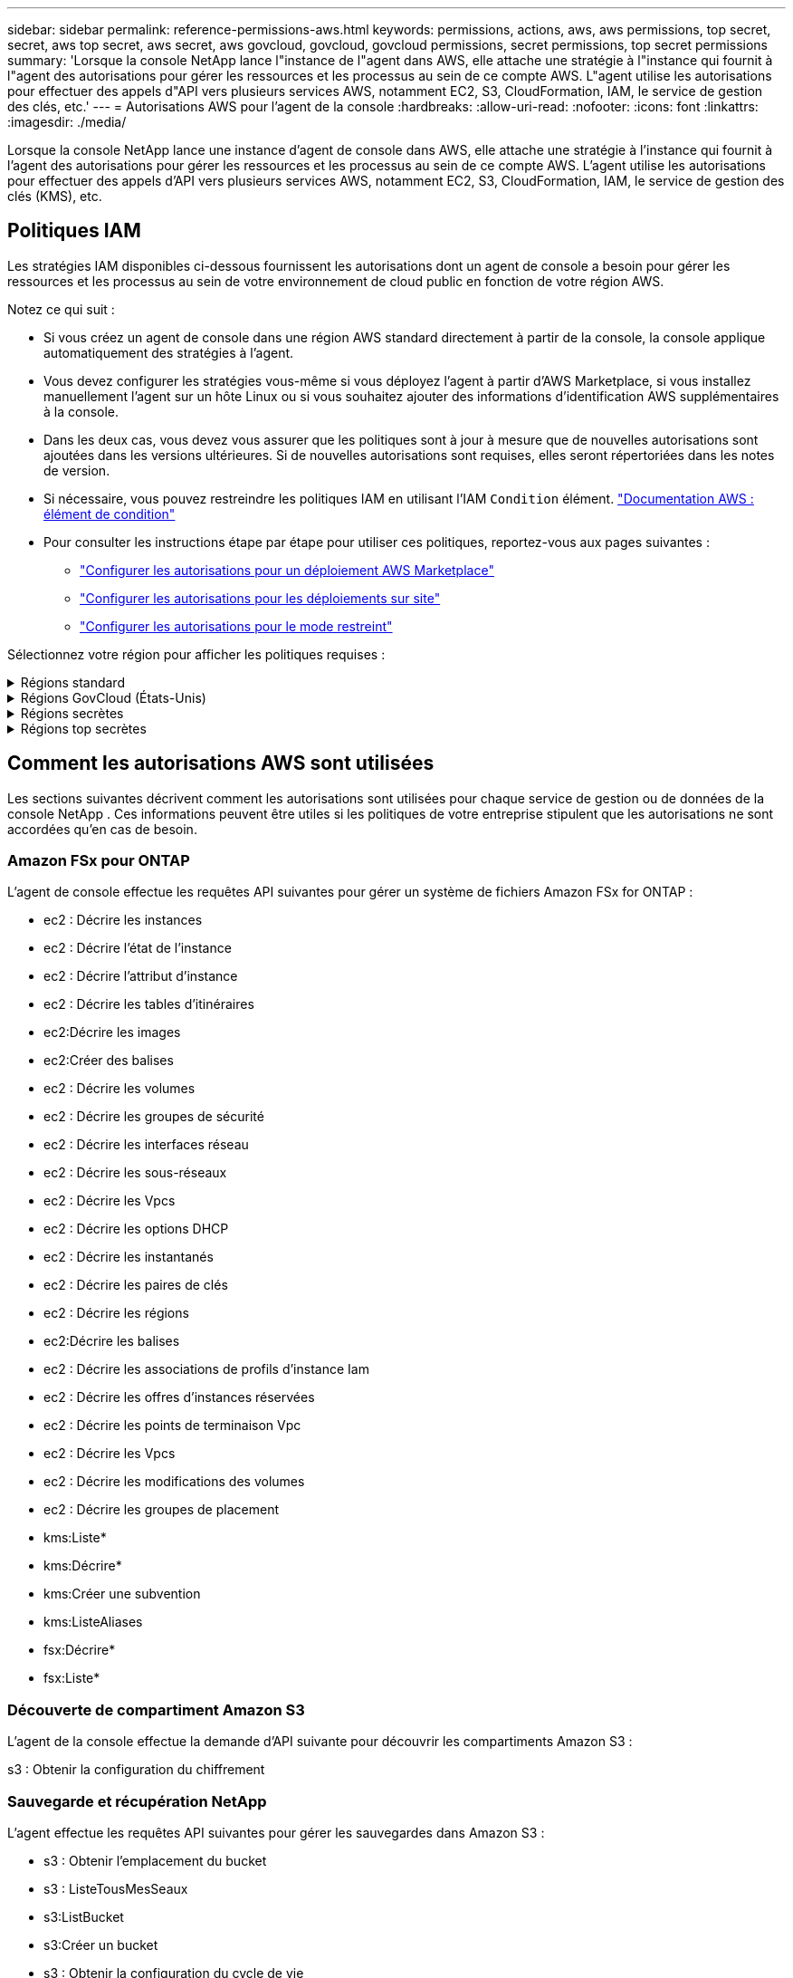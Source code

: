 ---
sidebar: sidebar 
permalink: reference-permissions-aws.html 
keywords: permissions, actions, aws, aws permissions, top secret, secret, aws top secret, aws secret, aws govcloud, govcloud, govcloud permissions, secret permissions, top secret permissions 
summary: 'Lorsque la console NetApp lance l"instance de l"agent dans AWS, elle attache une stratégie à l"instance qui fournit à l"agent des autorisations pour gérer les ressources et les processus au sein de ce compte AWS.  L"agent utilise les autorisations pour effectuer des appels d"API vers plusieurs services AWS, notamment EC2, S3, CloudFormation, IAM, le service de gestion des clés, etc.' 
---
= Autorisations AWS pour l'agent de la console
:hardbreaks:
:allow-uri-read: 
:nofooter: 
:icons: font
:linkattrs: 
:imagesdir: ./media/


[role="lead"]
Lorsque la console NetApp lance une instance d'agent de console dans AWS, elle attache une stratégie à l'instance qui fournit à l'agent des autorisations pour gérer les ressources et les processus au sein de ce compte AWS.  L'agent utilise les autorisations pour effectuer des appels d'API vers plusieurs services AWS, notamment EC2, S3, CloudFormation, IAM, le service de gestion des clés (KMS), etc.



== Politiques IAM

Les stratégies IAM disponibles ci-dessous fournissent les autorisations dont un agent de console a besoin pour gérer les ressources et les processus au sein de votre environnement de cloud public en fonction de votre région AWS.

Notez ce qui suit :

* Si vous créez un agent de console dans une région AWS standard directement à partir de la console, la console applique automatiquement des stratégies à l'agent.
* Vous devez configurer les stratégies vous-même si vous déployez l'agent à partir d'AWS Marketplace, si vous installez manuellement l'agent sur un hôte Linux ou si vous souhaitez ajouter des informations d'identification AWS supplémentaires à la console.
* Dans les deux cas, vous devez vous assurer que les politiques sont à jour à mesure que de nouvelles autorisations sont ajoutées dans les versions ultérieures.  Si de nouvelles autorisations sont requises, elles seront répertoriées dans les notes de version.
* Si nécessaire, vous pouvez restreindre les politiques IAM en utilisant l'IAM `Condition` élément. https://docs.aws.amazon.com/IAM/latest/UserGuide/reference_policies_elements_condition.html["Documentation AWS : élément de condition"^]
* Pour consulter les instructions étape par étape pour utiliser ces politiques, reportez-vous aux pages suivantes :
+
** link:task-install-agent-aws-marketplace.html#step-2-set-up-aws-permissions["Configurer les autorisations pour un déploiement AWS Marketplace"]
** link:task-install-agent-on-prem.html#agent-permission-aws-azure["Configurer les autorisations pour les déploiements sur site"]
** link:task-prepare-restricted-mode.html#step-6-prepare-cloud-permissions["Configurer les autorisations pour le mode restreint"]




Sélectionnez votre région pour afficher les politiques requises :

.Régions standard
[%collapsible]
====
Pour les régions standard, les autorisations sont réparties sur deux politiques.  Deux politiques sont requises en raison d'une limite de taille maximale de caractères pour les politiques gérées dans AWS.

[role="tabbed-block"]
=====
.Politique n°1
--
[source, json]
----
{
    "Version": "2012-10-17",
    "Statement": [
        {
            "Action": [
                "ec2:DescribeAvailabilityZones",
                "ec2:DescribeInstances",
                "ec2:DescribeInstanceStatus",
                "ec2:RunInstances",
                "ec2:ModifyInstanceAttribute",
                "ec2:DescribeInstanceAttribute",
                "ec2:DescribeRouteTables",
                "ec2:DescribeImages",
                "ec2:CreateTags",
                "ec2:CreateVolume",
                "ec2:DescribeVolumes",
                "ec2:ModifyVolumeAttribute",
                "ec2:CreateSecurityGroup",
                "ec2:DescribeSecurityGroups",
                "ec2:RevokeSecurityGroupEgress",
                "ec2:AuthorizeSecurityGroupEgress",
                "ec2:AuthorizeSecurityGroupIngress",
                "ec2:RevokeSecurityGroupIngress",
                "ec2:CreateNetworkInterface",
                "ec2:DescribeNetworkInterfaces",
                "ec2:ModifyNetworkInterfaceAttribute",
                "ec2:DescribeSubnets",
                "ec2:DescribeVpcs",
                "ec2:DescribeDhcpOptions",
                "ec2:CreateSnapshot",
                "ec2:DescribeSnapshots",
                "ec2:GetConsoleOutput",
                "ec2:DescribeKeyPairs",
                "ec2:DescribeRegions",
                "ec2:DescribeTags",
                "ec2:AssociateIamInstanceProfile",
                "ec2:DescribeIamInstanceProfileAssociations",
                "ec2:DisassociateIamInstanceProfile",
                "ec2:CreatePlacementGroup",
                "ec2:DescribeReservedInstancesOfferings",
                "ec2:AssignPrivateIpAddresses",
                "ec2:CreateRoute",
                "ec2:DescribeVpcs",
                "ec2:ReplaceRoute",
                "ec2:UnassignPrivateIpAddresses",
                "ec2:DeleteSecurityGroup",
                "ec2:DeleteNetworkInterface",
                "ec2:DeleteSnapshot",
                "ec2:DeleteTags",
                "ec2:DeleteRoute",
                "ec2:DeletePlacementGroup",
                "ec2:DescribePlacementGroups",
                "ec2:DescribeVolumesModifications",
                "ec2:ModifyVolume",
                "cloudformation:CreateStack",
                "cloudformation:DescribeStacks",
                "cloudformation:DescribeStackEvents",
                "cloudformation:ValidateTemplate",
                "cloudformation:DeleteStack",
                "iam:PassRole",
                "iam:CreateRole",
                "iam:PutRolePolicy",
                "iam:CreateInstanceProfile",
                "iam:AddRoleToInstanceProfile",
                "iam:RemoveRoleFromInstanceProfile",
                "iam:ListInstanceProfiles",
                "iam:DeleteRole",
                "iam:DeleteRolePolicy",
                "iam:DeleteInstanceProfile",
                "iam:GetRolePolicy",
                "iam:GetRole",
                "sts:DecodeAuthorizationMessage",
                "sts:AssumeRole",
                "s3:GetBucketTagging",
                "s3:GetBucketLocation",
                "s3:ListBucket",
                "s3:CreateBucket",
                "s3:GetLifecycleConfiguration",
                "s3:ListBucketVersions",
                "s3:GetBucketPolicyStatus",
                "s3:GetBucketPublicAccessBlock",
                "s3:GetBucketPolicy",
                "s3:GetBucketAcl",
                "s3:PutObjectTagging",
                "s3:GetObjectTagging",
                "s3:DeleteObject",
                "s3:DeleteObjectVersion",
                "s3:PutObject",
                "s3:ListAllMyBuckets",
                "s3:GetObject",
                "s3:GetEncryptionConfiguration",
                "kms:List*",
                "kms:ReEncrypt*",
                "kms:Describe*",
                "kms:CreateGrant",
                "fsx:Describe*",
                "fsx:List*",
                "kms:GenerateDataKeyWithoutPlaintext"
            ],
            "Resource": "*",
            "Effect": "Allow",
            "Sid": "cvoServicePolicy"
        },
        {
            "Action": [
                "ec2:StartInstances",
                "ec2:StopInstances",
                "ec2:DescribeInstances",
                "ec2:DescribeInstanceStatus",
                "ec2:RunInstances",
                "ec2:TerminateInstances",
                "ec2:DescribeInstanceAttribute",
                "ec2:DescribeImages",
                "ec2:CreateTags",
                "ec2:CreateVolume",
                "ec2:CreateSecurityGroup",
                "ec2:DescribeSubnets",
                "ec2:DescribeVpcs",
                "ec2:DescribeRegions",
                "cloudformation:CreateStack",
                "cloudformation:DeleteStack",
                "cloudformation:DescribeStacks",
                "kms:List*",
                "kms:Describe*",
                "ec2:DescribeVpcEndpoints",
                "kms:ListAliases",
                "athena:StartQueryExecution",
                "athena:GetQueryResults",
                "athena:GetQueryExecution",
                "glue:GetDatabase",
                "glue:GetTable",
                "glue:CreateTable",
                "glue:CreateDatabase",
                "glue:GetPartitions",
                "glue:BatchCreatePartition",
                "glue:BatchDeletePartition"
            ],
            "Resource": "*",
            "Effect": "Allow",
            "Sid": "backupPolicy"
        },
        {
            "Action": [
                "s3:GetBucketLocation",
                "s3:ListAllMyBuckets",
                "s3:ListBucket",
                "s3:CreateBucket",
                "s3:GetLifecycleConfiguration",
                "s3:PutLifecycleConfiguration",
                "s3:PutBucketTagging",
                "s3:ListBucketVersions",
                "s3:GetBucketAcl",
                "s3:PutBucketPublicAccessBlock",
                "s3:GetObject",
                "s3:PutEncryptionConfiguration",
                "s3:DeleteObject",
                "s3:DeleteObjectVersion",
                "s3:ListBucketMultipartUploads",
                "s3:PutObject",
                "s3:PutBucketAcl",
                "s3:AbortMultipartUpload",
                "s3:ListMultipartUploadParts",
                "s3:DeleteBucket",
                "s3:GetObjectVersionTagging",
                "s3:GetObjectVersionAcl",
                "s3:GetObjectRetention",
                "s3:GetObjectTagging",
                "s3:GetObjectVersion",
                "s3:PutObjectVersionTagging",
                "s3:PutObjectRetention",
                "s3:DeleteObjectTagging",
                "s3:DeleteObjectVersionTagging",
                "s3:GetBucketObjectLockConfiguration",
                "s3:GetBucketVersioning",
                "s3:PutBucketObjectLockConfiguration",
                "s3:PutBucketVersioning",
                "s3:BypassGovernanceRetention",
                "s3:PutBucketPolicy",
                "s3:PutBucketOwnershipControls"
            ],
            "Resource": [
                "arn:aws:s3:::netapp-backup-*"
            ],
            "Effect": "Allow",
            "Sid": "backupS3Policy"
        },
        {
            "Action": [
                "s3:CreateBucket",
                "s3:GetLifecycleConfiguration",
                "s3:PutLifecycleConfiguration",
                "s3:PutBucketTagging",
                "s3:ListBucketVersions",
                "s3:GetBucketPolicyStatus",
                "s3:GetBucketPublicAccessBlock",
                "s3:GetBucketAcl",
                "s3:GetBucketPolicy",
                "s3:PutBucketPublicAccessBlock",
                "s3:DeleteBucket"
            ],
            "Resource": [
                "arn:aws:s3:::fabric-pool*"
            ],
            "Effect": "Allow",
            "Sid": "fabricPoolS3Policy"
        },
        {
            "Action": [
                "ec2:DescribeRegions"
            ],
            "Resource": "*",
            "Effect": "Allow",
            "Sid": "fabricPoolPolicy"
        },
        {
            "Condition": {
                "StringLike": {
                    "ec2:ResourceTag/netapp-adc-manager": "*"
                }
            },
            "Action": [
                "ec2:StartInstances",
                "ec2:StopInstances",
                "ec2:TerminateInstances"
            ],
            "Resource": [
                "arn:aws:ec2:*:*:instance/*"
            ],
            "Effect": "Allow"
        },
        {
            "Condition": {
                "StringLike": {
                    "ec2:ResourceTag/WorkingEnvironment": "*"
                }
            },
            "Action": [
                "ec2:StartInstances",
                "ec2:TerminateInstances",
                "ec2:AttachVolume",
                "ec2:DetachVolume",
                "ec2:StopInstances",
                "ec2:DeleteVolume"
            ],
            "Resource": [
                "arn:aws:ec2:*:*:instance/*"
            ],
            "Effect": "Allow"
        },
        {
            "Action": [
                "ec2:AttachVolume",
                "ec2:DetachVolume"
            ],
            "Resource": [
                "arn:aws:ec2:*:*:volume/*"
            ],
            "Effect": "Allow"
        },
        {
            "Condition": {
                "StringLike": {
                    "ec2:ResourceTag/WorkingEnvironment": "*"
                }
            },
            "Action": [
                "ec2:DeleteVolume"
            ],
            "Resource": [
                "arn:aws:ec2:*:*:volume/*"
            ],
            "Effect": "Allow"
        }
    ]
}
----
--
.Politique n° 2
--
[source, json]
----
{
    "Version": "2012-10-17",
    "Statement": [
        {
            "Action": [
                "ec2:CreateTags",
                "ec2:DeleteTags",
                "ec2:DescribeTags",
                "tag:getResources",
                "tag:getTagKeys",
                "tag:getTagValues",
                "tag:TagResources",
                "tag:UntagResources"
            ],
            "Resource": "*",
            "Effect": "Allow",
            "Sid": "tagServicePolicy"
        }
    ]
}
----
--
=====
====
.Régions GovCloud (États-Unis)
[%collapsible]
====
[source, json]
----
{
    "Version": "2012-10-17",
    "Statement": [
        {
            "Effect": "Allow",
            "Action": [
                "iam:ListInstanceProfiles",
                "iam:CreateRole",
                "iam:DeleteRole",
                "iam:PutRolePolicy",
                "iam:CreateInstanceProfile",
                "iam:DeleteRolePolicy",
                "iam:AddRoleToInstanceProfile",
                "iam:RemoveRoleFromInstanceProfile",
                "iam:DeleteInstanceProfile",
                "ec2:ModifyVolumeAttribute",
                "sts:DecodeAuthorizationMessage",
                "ec2:DescribeImages",
                "ec2:DescribeRouteTables",
                "ec2:DescribeInstances",
                "iam:PassRole",
                "ec2:DescribeInstanceStatus",
                "ec2:RunInstances",
                "ec2:ModifyInstanceAttribute",
                "ec2:CreateTags",
                "ec2:CreateVolume",
                "ec2:DescribeVolumes",
                "ec2:DeleteVolume",
                "ec2:CreateSecurityGroup",
                "ec2:DeleteSecurityGroup",
                "ec2:DescribeSecurityGroups",
                "ec2:RevokeSecurityGroupEgress",
                "ec2:AuthorizeSecurityGroupEgress",
                "ec2:AuthorizeSecurityGroupIngress",
                "ec2:RevokeSecurityGroupIngress",
                "ec2:CreateNetworkInterface",
                "ec2:DescribeNetworkInterfaces",
                "ec2:DeleteNetworkInterface",
                "ec2:ModifyNetworkInterfaceAttribute",
                "ec2:DescribeSubnets",
                "ec2:DescribeVpcs",
                "ec2:DescribeDhcpOptions",
                "ec2:CreateSnapshot",
                "ec2:DeleteSnapshot",
                "ec2:DescribeSnapshots",
                "ec2:StopInstances",
                "ec2:GetConsoleOutput",
                "ec2:DescribeKeyPairs",
                "ec2:DescribeRegions",
                "ec2:DeleteTags",
                "ec2:DescribeTags",
                "cloudformation:CreateStack",
                "cloudformation:DeleteStack",
                "cloudformation:DescribeStacks",
                "cloudformation:DescribeStackEvents",
                "cloudformation:ValidateTemplate",
                "s3:GetObject",
                "s3:ListBucket",
                "s3:ListAllMyBuckets",
                "s3:GetBucketTagging",
                "s3:GetBucketLocation",
                "s3:CreateBucket",
                "s3:GetBucketPolicyStatus",
                "s3:GetBucketPublicAccessBlock",
                "s3:GetBucketAcl",
                "s3:GetBucketPolicy",
                "kms:List*",
                "kms:ReEncrypt*",
                "kms:Describe*",
                "kms:CreateGrant",
                "ec2:AssociateIamInstanceProfile",
                "ec2:DescribeIamInstanceProfileAssociations",
                "ec2:DisassociateIamInstanceProfile",
                "ec2:DescribeInstanceAttribute",
                "ec2:CreatePlacementGroup",
                "ec2:DeletePlacementGroup"
            ],
            "Resource": "*"
        },
        {
            "Sid": "fabricPoolPolicy",
            "Effect": "Allow",
            "Action": [
                "s3:DeleteBucket",
                "s3:GetLifecycleConfiguration",
                "s3:PutLifecycleConfiguration",
                "s3:PutBucketTagging",
                "s3:ListBucketVersions",
                "s3:GetBucketPolicyStatus",
                "s3:GetBucketPublicAccessBlock",
                "s3:GetBucketAcl",
                "s3:GetBucketPolicy",
                "s3:PutBucketPublicAccessBlock"
            ],
            "Resource": [
                "arn:aws-us-gov:s3:::fabric-pool*"
            ]
        },
        {
            "Sid": "backupPolicy",
            "Effect": "Allow",
            "Action": [
                "s3:DeleteBucket",
                "s3:GetLifecycleConfiguration",
                "s3:PutLifecycleConfiguration",
                "s3:PutBucketTagging",
                "s3:ListBucketVersions",
                "s3:GetObject",
                "s3:ListBucket",
                "s3:ListAllMyBuckets",
                "s3:GetBucketTagging",
                "s3:GetBucketLocation",
                "s3:GetBucketPolicyStatus",
                "s3:GetBucketPublicAccessBlock",
                "s3:GetBucketAcl",
                "s3:GetBucketPolicy",
                "s3:PutBucketPublicAccessBlock"
            ],
            "Resource": [
                "arn:aws-us-gov:s3:::netapp-backup-*"
            ]
        },
        {
            "Effect": "Allow",
            "Action": [
                "ec2:StartInstances",
                "ec2:TerminateInstances",
                "ec2:AttachVolume",
                "ec2:DetachVolume"
            ],
            "Condition": {
                "StringLike": {
                    "ec2:ResourceTag/WorkingEnvironment": "*"
                }
            },
            "Resource": [
                "arn:aws-us-gov:ec2:*:*:instance/*"
            ]
        },
        {
            "Effect": "Allow",
            "Action": [
                "ec2:AttachVolume",
                "ec2:DetachVolume"
            ],
            "Resource": [
                "arn:aws-us-gov:ec2:*:*:volume/*"
            ]
        }
    ]
}
----
====
.Régions secrètes
[%collapsible]
====
[source, json]
----
{
    "Version": "2012-10-17",
    "Statement": [{
            "Effect": "Allow",
            "Action": [
                "ec2:DescribeInstances",
                "ec2:DescribeInstanceStatus",
                "ec2:RunInstances",
                "ec2:ModifyInstanceAttribute",
                "ec2:DescribeRouteTables",
                "ec2:DescribeImages",
                "ec2:CreateTags",
                "ec2:CreateVolume",
                "ec2:DescribeVolumes",
                "ec2:ModifyVolumeAttribute",
                "ec2:DeleteVolume",
                "ec2:CreateSecurityGroup",
                "ec2:DeleteSecurityGroup",
                "ec2:DescribeSecurityGroups",
                "ec2:RevokeSecurityGroupEgress",
                "ec2:RevokeSecurityGroupIngress",
                "ec2:AuthorizeSecurityGroupEgress",
                "ec2:AuthorizeSecurityGroupIngress",
                "ec2:CreateNetworkInterface",
                "ec2:DescribeNetworkInterfaces",
                "ec2:DeleteNetworkInterface",
                "ec2:ModifyNetworkInterfaceAttribute",
                "ec2:DescribeSubnets",
                "ec2:DescribeVpcs",
                "ec2:DescribeDhcpOptions",
                "ec2:CreateSnapshot",
                "ec2:DeleteSnapshot",
                "ec2:DescribeSnapshots",
                "ec2:GetConsoleOutput",
                "ec2:DescribeKeyPairs",
                "ec2:DescribeRegions",
                "ec2:DeleteTags",
                "ec2:DescribeTags",
                "cloudformation:CreateStack",
                "cloudformation:DeleteStack",
                "cloudformation:DescribeStacks",
                "cloudformation:DescribeStackEvents",
                "cloudformation:ValidateTemplate",
                "iam:PassRole",
                "iam:CreateRole",
                "iam:DeleteRole",
                "iam:PutRolePolicy",
                "iam:CreateInstanceProfile",
                "iam:DeleteRolePolicy",
                "iam:AddRoleToInstanceProfile",
                "iam:RemoveRoleFromInstanceProfile",
                "iam:DeleteInstanceProfile",
                "s3:GetObject",
                "s3:ListBucket",
                "s3:GetBucketTagging",
                "s3:GetBucketLocation",
                "s3:ListAllMyBuckets",
                "kms:List*",
                "kms:Describe*",
                "ec2:AssociateIamInstanceProfile",
                "ec2:DescribeIamInstanceProfileAssociations",
                "ec2:DisassociateIamInstanceProfile",
                "ec2:DescribeInstanceAttribute",
                "ec2:CreatePlacementGroup",
                "ec2:DeletePlacementGroup",
                "iam:ListinstanceProfiles"
            ],
            "Resource": "*"
        },
        {
            "Sid": "fabricPoolPolicy",
            "Effect": "Allow",
            "Action": [
                "s3:DeleteBucket",
                "s3:GetLifecycleConfiguration",
                "s3:PutLifecycleConfiguration",
                "s3:PutBucketTagging",
                "s3:ListBucketVersions"
            ],
            "Resource": [
                "arn:aws-iso-b:s3:::fabric-pool*"
            ]
        },
        {
            "Effect": "Allow",
            "Action": [
                "ec2:StartInstances",
                "ec2:StopInstances",
                "ec2:TerminateInstances",
                "ec2:AttachVolume",
                "ec2:DetachVolume"
            ],
            "Condition": {
                "StringLike": {
                    "ec2:ResourceTag/WorkingEnvironment": "*"
                }
            },
            "Resource": [
                "arn:aws-iso-b:ec2:*:*:instance/*"
            ]
        },
        {
            "Effect": "Allow",
            "Action": [
                "ec2:AttachVolume",
                "ec2:DetachVolume"
            ],
            "Resource": [
                "arn:aws-iso-b:ec2:*:*:volume/*"
            ]
        }
    ]
}
----
====
.Régions top secrètes
[%collapsible]
====
[source, json]
----
{
    "Version": "2012-10-17",
    "Statement": [{
            "Effect": "Allow",
            "Action": [
                "ec2:DescribeInstances",
                "ec2:DescribeInstanceStatus",
                "ec2:RunInstances",
                "ec2:ModifyInstanceAttribute",
                "ec2:DescribeRouteTables",
                "ec2:DescribeImages",
                "ec2:CreateTags",
                "ec2:CreateVolume",
                "ec2:DescribeVolumes",
                "ec2:ModifyVolumeAttribute",
                "ec2:DeleteVolume",
                "ec2:CreateSecurityGroup",
                "ec2:DeleteSecurityGroup",
                "ec2:DescribeSecurityGroups",
                "ec2:RevokeSecurityGroupEgress",
                "ec2:RevokeSecurityGroupIngress",
                "ec2:AuthorizeSecurityGroupEgress",
                "ec2:AuthorizeSecurityGroupIngress",
                "ec2:CreateNetworkInterface",
                "ec2:DescribeNetworkInterfaces",
                "ec2:DeleteNetworkInterface",
                "ec2:ModifyNetworkInterfaceAttribute",
                "ec2:DescribeSubnets",
                "ec2:DescribeVpcs",
                "ec2:DescribeDhcpOptions",
                "ec2:CreateSnapshot",
                "ec2:DeleteSnapshot",
                "ec2:DescribeSnapshots",
                "ec2:GetConsoleOutput",
                "ec2:DescribeKeyPairs",
                "ec2:DescribeRegions",
                "ec2:DeleteTags",
                "ec2:DescribeTags",
                "cloudformation:CreateStack",
                "cloudformation:DeleteStack",
                "cloudformation:DescribeStacks",
                "cloudformation:DescribeStackEvents",
                "cloudformation:ValidateTemplate",
                "iam:PassRole",
                "iam:CreateRole",
                "iam:DeleteRole",
                "iam:PutRolePolicy",
                "iam:CreateInstanceProfile",
                "iam:DeleteRolePolicy",
                "iam:AddRoleToInstanceProfile",
                "iam:RemoveRoleFromInstanceProfile",
                "iam:DeleteInstanceProfile",
                "s3:GetObject",
                "s3:ListBucket",
                "s3:GetBucketTagging",
                "s3:GetBucketLocation",
                "s3:ListAllMyBuckets",
                "kms:List*",
                "kms:Describe*",
                "ec2:AssociateIamInstanceProfile",
                "ec2:DescribeIamInstanceProfileAssociations",
                "ec2:DisassociateIamInstanceProfile",
                "ec2:DescribeInstanceAttribute",
                "ec2:CreatePlacementGroup",
                "ec2:DeletePlacementGroup",
                "iam:ListinstanceProfiles"
            ],
            "Resource": "*"
        },
        {
            "Sid": "fabricPoolPolicy",
            "Effect": "Allow",
            "Action": [
                "s3:DeleteBucket",
                "s3:GetLifecycleConfiguration",
                "s3:PutLifecycleConfiguration",
                "s3:PutBucketTagging",
                "s3:ListBucketVersions"
            ],
            "Resource": [
                "arn:aws-iso:s3:::fabric-pool*"
            ]
        },
        {
            "Effect": "Allow",
            "Action": [
                "ec2:StartInstances",
                "ec2:StopInstances",
                "ec2:TerminateInstances",
                "ec2:AttachVolume",
                "ec2:DetachVolume"
            ],
            "Condition": {
                "StringLike": {
                    "ec2:ResourceTag/WorkingEnvironment": "*"
                }
            },
            "Resource": [
                "arn:aws-iso:ec2:*:*:instance/*"
            ]
        },
        {
            "Effect": "Allow",
            "Action": [
                "ec2:AttachVolume",
                "ec2:DetachVolume"
            ],
            "Resource": [
                "arn:aws-iso:ec2:*:*:volume/*"
            ]
        }
    ]
}
----
====


== Comment les autorisations AWS sont utilisées

Les sections suivantes décrivent comment les autorisations sont utilisées pour chaque service de gestion ou de données de la console NetApp .  Ces informations peuvent être utiles si les politiques de votre entreprise stipulent que les autorisations ne sont accordées qu'en cas de besoin.



=== Amazon FSx pour ONTAP

L'agent de console effectue les requêtes API suivantes pour gérer un système de fichiers Amazon FSx for ONTAP :

* ec2 : Décrire les instances
* ec2 : Décrire l'état de l'instance
* ec2 : Décrire l'attribut d'instance
* ec2 : Décrire les tables d'itinéraires
* ec2:Décrire les images
* ec2:Créer des balises
* ec2 : Décrire les volumes
* ec2 : Décrire les groupes de sécurité
* ec2 : Décrire les interfaces réseau
* ec2 : Décrire les sous-réseaux
* ec2 : Décrire les Vpcs
* ec2 : Décrire les options DHCP
* ec2 : Décrire les instantanés
* ec2 : Décrire les paires de clés
* ec2 : Décrire les régions
* ec2:Décrire les balises
* ec2 : Décrire les associations de profils d'instance Iam
* ec2 : Décrire les offres d'instances réservées
* ec2 : Décrire les points de terminaison Vpc
* ec2 : Décrire les Vpcs
* ec2 : Décrire les modifications des volumes
* ec2 : Décrire les groupes de placement
* kms:Liste*
* kms:Décrire*
* kms:Créer une subvention
* kms:ListeAliases
* fsx:Décrire*
* fsx:Liste*




=== Découverte de compartiment Amazon S3

L'agent de la console effectue la demande d'API suivante pour découvrir les compartiments Amazon S3 :

s3 : Obtenir la configuration du chiffrement



=== Sauvegarde et récupération NetApp

L'agent effectue les requêtes API suivantes pour gérer les sauvegardes dans Amazon S3 :

* s3 : Obtenir l'emplacement du bucket
* s3 : ListeTousMesSeaux
* s3:ListBucket
* s3:Créer un bucket
* s3 : Obtenir la configuration du cycle de vie
* s3 : PutLifecycleConfiguration
* s3 : Mettre en place le balisage du bucket
* s3 : ListBucketVersions
* s3 : Obtenir l'Acl du bucket
* s3 : PutBucketPublicAccessBlock
* kms:Liste*
* kms:Décrire*
* s3:Obtenir l'objet
* ec2 : Décrire les points de terminaison Vpc
* kms:ListeAliases
* s3 : PutEncryptionConfiguration


L'agent effectue les requêtes API suivantes lorsque vous utilisez la méthode Rechercher et restaurer pour restaurer des volumes et des fichiers :

* s3:Créer un bucket
* s3:Supprimer l'objet
* s3 : Supprimer la version de l'objet
* s3 : Obtenir l'Acl du bucket
* s3:ListBucket
* s3 : ListBucketVersions
* s3 : ListBucketMultipartUploads
* s3:PutObject
* s3:PutBucketAcl
* s3 : PutLifecycleConfiguration
* s3 : PutBucketPublicAccessBlock
* s3 : Abandonner le téléchargement en plusieurs parties
* s3 : ListeMultipartUploadParts
* athena:Démarrer l'exécution de la requête
* athéna:Obtenir les résultats de la requête
* athéna:GetQueryExecution
* athena:StopQueryExecution
* colle:Créer une base de données
* colle:Créer une table
* colle:Suppression par lots de partitions


L'agent effectue les requêtes API suivantes lorsque vous utilisez DataLock et NetApp Ransomware Resilience pour vos sauvegardes de volume :

* s3 : Obtenir le balisage de la version de l'objet
* s3 : GetBucketObjectLockConfiguration
* s3 : ObtenirObjectVersionAcl
* s3 : Mettre en place un balisage d'objet
* s3:Supprimer l'objet
* s3 : Supprimer le balisage d'objet
* s3 : Obtenir la rétention d'objet
* s3 : Supprimer le balisage de version d'objet
* s3:PutObject
* s3:Obtenir l'objet
* s3 : PutBucketObjectLockConfiguration
* s3 : Obtenir la configuration du cycle de vie
* s3 : ListBucketByTags
* s3 : Obtenir le balisage du bucket
* s3 : Supprimer la version de l'objet
* s3 : ListBucketVersions
* s3:ListBucket
* s3 : Mettre en place le balisage du bucket
* s3 : Obtenir le balisage des objets
* s3 : PutBucketVersioning
* s3 : Mettre en place la version de l'objet
* s3 : Obtenir la gestion des versions du bucket
* s3 : Obtenir l'Acl du bucket
* s3 : Contournement de la gouvernance et de la rétention
* s3 : PutObjectRetention
* s3 : Obtenir l'emplacement du bucket
* s3 : Obtenir la version de l'objet


L'agent effectue les requêtes API suivantes si vous utilisez un compte AWS différent pour vos sauvegardes Cloud Volumes ONTAP de celui que vous utilisez pour les volumes sources :

* s3 : PutBucketPolicy
* s3 : PutBucketOwnershipControls




=== Classification

L'agent effectue les requêtes API suivantes pour déployer la classification des données NetApp :

* ec2 : Décrire les instances
* ec2 : Décrire l'état de l'instance
* ec2 : Exécuter les instances
* ec2 : Terminer les instances
* ec2:Créer des balises
* ec2:Créer un volume
* ec2:AttachVolume
* ec2 : Créer un groupe de sécurité
* ec2 : Supprimer le groupe de sécurité
* ec2 : Décrire les groupes de sécurité
* ec2 : Créer une interface réseau
* ec2 : Décrire les interfaces réseau
* ec2 : Supprimer l'interface réseau
* ec2 : Décrire les sous-réseaux
* ec2 : Décrire les Vpcs
* ec2:Créer un instantané
* ec2 : Décrire les régions
* cloudformation:Créer une pile
* cloudformation:Supprimer la pile
* cloudformation:DescribeStacks
* cloudformation:Décrire les événements de pile
* iam:Ajouter un rôle au profil d'instance
* ec2 : AssociateIamInstanceProfile
* ec2 : Décrire les associations de profils d'instance Iam


L'agent effectue les requêtes API suivantes pour analyser les compartiments S3 lorsque vous utilisez la classification des données NetApp :

* iam:Ajouter un rôle au profil d'instance
* ec2 : AssociateIamInstanceProfile
* ec2 : Décrire les associations de profils d'instance Iam
* s3 : Obtenir le balisage du bucket
* s3 : Obtenir l'emplacement du bucket
* s3 : ListeTousMesSeaux
* s3:ListBucket
* s3 : Obtenir l'état de la politique du bucket
* s3 : Obtenir la politique du bucket
* s3 : Obtenir l'Acl du bucket
* s3:Obtenir l'objet
* je suis:GetRole
* s3:Supprimer l'objet
* s3 : Supprimer la version de l'objet
* s3:PutObject
* sts:Assumer le rôle




=== Cloud Volumes ONTAP

L'agent effectue les requêtes API suivantes pour déployer et gérer Cloud Volumes ONTAP dans AWS.

[cols="5*"]
|===
| But | Action | Utilisé pour le déploiement ? | Utilisé pour les opérations quotidiennes ? | Utilisé pour la suppression ? 


.13+| Créer et gérer des rôles IAM et des profils d'instance pour les instances Cloud Volumes ONTAP | iam:ListInstanceProfiles | Oui | Oui | Non 


| je suis:Créer un rôle | Oui | Non | Non 


| iam:Supprimer le rôle | Non | Oui | Oui 


| je suis:PutRolePolicy | Oui | Non | Non 


| iam:Créer un profil d'instance | Oui | Non | Non 


| iam:Supprimer la politique de rôle | Non | Oui | Oui 


| iam:Ajouter un rôle au profil d'instance | Oui | Non | Non 


| iam:Supprimer le rôle du profil d'instance | Non | Oui | Oui 


| iam:Supprimer le profil d'instance | Non | Oui | Oui 


| je suis:PassRole | Oui | Non | Non 


| ec2 : AssociateIamInstanceProfile | Oui | Oui | Non 


| ec2 : Décrire les associations de profils d'instance Iam | Oui | Oui | Non 


| ec2 : Dissocier le profil d'instance Iam | Non | Oui | Non 


| Décoder les messages d'état d'autorisation | sts:Décoder le message d'autorisation | Oui | Oui | Non 


| Décrivez les images spécifiées (AMI) disponibles pour le compte | ec2:Décrire les images | Oui | Oui | Non 


| Décrire les tables de routage dans un VPC (requis pour les paires HA uniquement) | ec2 : Décrire les tables d'itinéraires | Oui | Non | Non 


.7+| Arrêter, démarrer et surveiller les instances | ec2 : StartInstances | Oui | Oui | Non 


| ec2 : StopInstances | Oui | Oui | Non 


| ec2 : Décrire les instances | Oui | Oui | Non 


| ec2 : Décrire l'état de l'instance | Oui | Oui | Non 


| ec2 : Exécuter les instances | Oui | Non | Non 


| ec2 : Terminer les instances | Non | Non | Oui 


| ec2 : Modifier l'attribut d'instance | Non | Oui | Non 


| Vérifiez que la mise en réseau améliorée est activée pour les types d'instances pris en charge | ec2 : Décrire l'attribut d'instance | Non | Oui | Non 


| Étiquetez les ressources avec les balises « WorkingEnvironment » et « WorkingEnvironmentId » qui sont utilisées pour la maintenance et l'allocation des coûts | ec2:Créer des balises | Oui | Oui | Non 


.6+| Gérer les volumes EBS que Cloud Volumes ONTAP utilise comme stockage back-end | ec2:Créer un volume | Oui | Oui | Non 


| ec2 : Décrire les volumes | Oui | Oui | Oui 


| ec2 : Modifier l'attribut de volume | Non | Oui | Oui 


| ec2:AttachVolume | Oui | Oui | Non 


| ec2:SupprimerVolume | Non | Oui | Oui 


| ec2 : DétacherVolume | Non | Oui | Oui 


.7+| Créer et gérer des groupes de sécurité pour Cloud Volumes ONTAP | ec2 : Créer un groupe de sécurité | Oui | Non | Non 


| ec2 : Supprimer le groupe de sécurité | Non | Oui | Oui 


| ec2 : Décrire les groupes de sécurité | Oui | Oui | Oui 


| ec2 : RévoquerSecurityGroupEgress | Oui | Non | Non 


| ec2 : Autoriser la sortie du groupe de sécurité | Oui | Non | Non 


| ec2 : Autoriser l'entrée du groupe de sécurité | Oui | Non | Non 


| ec2 : Révoquer l'entrée du groupe de sécurité | Oui | Oui | Non 


.4+| Créer et gérer des interfaces réseau pour Cloud Volumes ONTAP dans le sous-réseau cible | ec2 : Créer une interface réseau | Oui | Non | Non 


| ec2 : Décrire les interfaces réseau | Oui | Oui | Non 


| ec2 : Supprimer l'interface réseau | Non | Oui | Oui 


| ec2 : Modifier l'attribut d'interface réseau | Non | Oui | Non 


.2+| Obtenir la liste des sous-réseaux de destination et des groupes de sécurité | ec2 : Décrire les sous-réseaux | Oui | Oui | Non 


| ec2 : Décrire les Vpcs | Oui | Oui | Non 


| Obtenir les serveurs DNS et le nom de domaine par défaut pour les instances Cloud Volumes ONTAP | ec2 : Décrire les options DHCP | Oui | Non | Non 


.3+| Prendre des instantanés des volumes EBS pour Cloud Volumes ONTAP | ec2:Créer un instantané | Oui | Oui | Non 


| ec2 : Supprimer l'instantané | Non | Oui | Oui 


| ec2 : Décrire les instantanés | Non | Oui | Non 


| Capturez la console Cloud Volumes ONTAP , qui est attachée aux messages AutoSupport | ec2 : Obtenir la sortie de la console | Oui | Oui | Non 


| Obtenez la liste des paires de clés disponibles | ec2 : Décrire les paires de clés | Oui | Non | Non 


| Obtenez la liste des régions AWS disponibles | ec2 : Décrire les régions | Oui | Oui | Non 


.2+| Gérer les balises des ressources associées aux instances Cloud Volumes ONTAP | ec2:Supprimer les balises | Non | Oui | Oui 


| ec2:Décrire les balises | Non | Oui | Non 


.5+| Créer et gérer des piles pour les modèles AWS CloudFormation | cloudformation:Créer une pile | Oui | Non | Non 


| cloudformation:Supprimer la pile | Oui | Non | Non 


| cloudformation:DescribeStacks | Oui | Oui | Non 


| cloudformation:Décrire les événements de pile | Oui | Non | Non 


| cloudformation:Valider le modèle | Oui | Non | Non 


.15+| Créer et gérer un compartiment S3 qu'un système Cloud Volumes ONTAP utilise comme niveau de capacité pour la hiérarchisation des données | s3:Créer un bucket | Oui | Oui | Non 


| s3 : Supprimer le bucket | Non | Oui | Oui 


| s3 : Obtenir la configuration du cycle de vie | Non | Oui | Non 


| s3 : PutLifecycleConfiguration | Non | Oui | Non 


| s3 : Mettre en place le balisage du bucket | Non | Oui | Non 


| s3 : ListBucketVersions | Non | Oui | Non 


| s3 : Obtenir l'état de la politique du bucket | Non | Oui | Non 


| s3 : GetBucketPublicAccessBlock | Non | Oui | Non 


| s3 : Obtenir l'Acl du bucket | Non | Oui | Non 


| s3 : Obtenir la politique du bucket | Non | Oui | Non 


| s3 : PutBucketPublicAccessBlock | Non | Oui | Non 


| s3 : Obtenir le balisage du bucket | Non | Oui | Non 


| s3 : Obtenir l'emplacement du bucket | Non | Oui | Non 


| s3 : ListeTousMesSeaux | Non | Non | Non 


| s3:ListBucket | Non | Oui | Non 


.5+| Activer le chiffrement des données de Cloud Volumes ONTAP à l'aide d'AWS Key Management Service (KMS) | kms:Liste* | Oui | Oui | Non 


| kms:ReEncrypt* | Oui | Non | Non 


| kms:Décrire* | Oui | Oui | Non 


| kms:Créer une subvention | Oui | Oui | Non 


| kms : générer une clé de données sans texte brut | Oui | Oui | Non 


.2+| Créer et gérer un groupe de placement réparti AWS pour deux nœuds HA et le médiateur dans une seule zone de disponibilité AWS | ec2 : Créer un groupe de placement | Oui | Non | Non 


| ec2 : Supprimer le groupe de placement | Non | Oui | Oui 


.2+| Créer des rapports | fsx:Décrire* | Non | Oui | Non 


| fsx:Liste* | Non | Oui | Non 


.2+| Créer et gérer des agrégats prenant en charge la fonctionnalité Amazon EBS Elastic Volumes | ec2 : Décrire les modifications des volumes | Non | Oui | Non 


| ec2:ModifierVolume | Non | Oui | Non 


| Vérifiez si la zone de disponibilité est une zone locale AWS et validez que tous les paramètres de déploiement sont compatibles | ec2 : Décrire les zones de disponibilité | Oui | Non | Oui 
|===


== Journal des modifications

Au fur et à mesure que des autorisations sont ajoutées et supprimées, nous les noterons dans les sections ci-dessous.



=== 9 septembre 2024

Les autorisations ont été supprimées de la politique n° 2 pour les régions standard, car la console NetApp ne prend plus en charge la mise en cache de périphérie NetApp , la découverte et la gestion des clusters Kubernetes.

.Afficher les autorisations qui ont été supprimées de la politique
[%collapsible]
====
[source, json]
----
        {
            "Action": [
                "ec2:DescribeRegions",
                "eks:ListClusters",
                "eks:DescribeCluster",
                "iam:GetInstanceProfile"
            ],
            "Resource": "*",
            "Effect": "Allow",
            "Sid": "K8sServicePolicy"
        },
        {
            "Action": [
                "cloudformation:DescribeStacks",
                "cloudwatch:GetMetricStatistics",
                "cloudformation:ListStacks"
            ],
            "Resource": "*",
            "Effect": "Allow",
            "Sid": "GFCservicePolicy"
        },
        {
            "Condition": {
                "StringLike": {
                    "ec2:ResourceTag/GFCInstance": "*"
                }
            },
            "Action": [
                "ec2:StartInstances",
                "ec2:TerminateInstances",
                "ec2:AttachVolume",
                "ec2:DetachVolume"
            ],
            "Resource": [
                "arn:aws:ec2:*:*:instance/*"
            ],
            "Effect": "Allow"
        },
----
====


=== 9 mai 2024

Les autorisations suivantes sont désormais requises pour Cloud Volumes ONTAP:

ec2 : Décrire les zones de disponibilité



=== 6 juin 2023

L'autorisation suivante est désormais requise pour Cloud Volumes ONTAP:

kms : générer une clé de données sans texte brut



=== 14 février 2023

L'autorisation suivante est désormais requise pour NetApp Cloud Tiering :

ec2 : Décrire les points de terminaison Vpc
